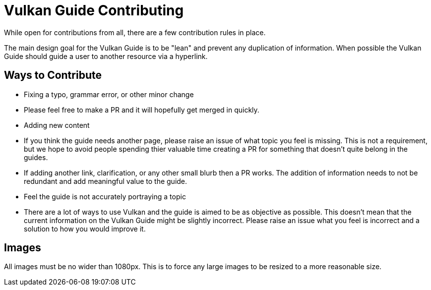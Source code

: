 # Vulkan Guide Contributing

While open for contributions from all, there are a few contribution rules in place.

The main design goal for the Vulkan Guide is to be "lean" and prevent any duplication of information. When possible the Vulkan Guide should guide a user to another resource via a hyperlink.

## Ways to Contribute

- Fixing a typo, grammar error, or other minor change
  - Please feel free to make a PR and it will hopefully get merged in quickly.
- Adding new content
  - If you think the guide needs another page, please raise an issue of what topic you feel is missing. This is not a requirement, but we hope to avoid people spending thier valuable time creating a PR for something that doesn't quite belong in the guides.
  - If adding another link, clarification, or any other small blurb then a PR works. The addition of information needs to not be redundant and add meaningful value to the guide.
- Feel the guide is not accurately portraying a topic
  - There are a lot of ways to use Vulkan and the guide is aimed to be as objective as possible. This doesn't mean that the current information on the Vulkan Guide might be slightly incorrect. Please raise an issue what you feel is incorrect and a solution to how you would improve it.

## Images

All images must be no wider than 1080px. This is to force any large images to be resized to a more reasonable size.
